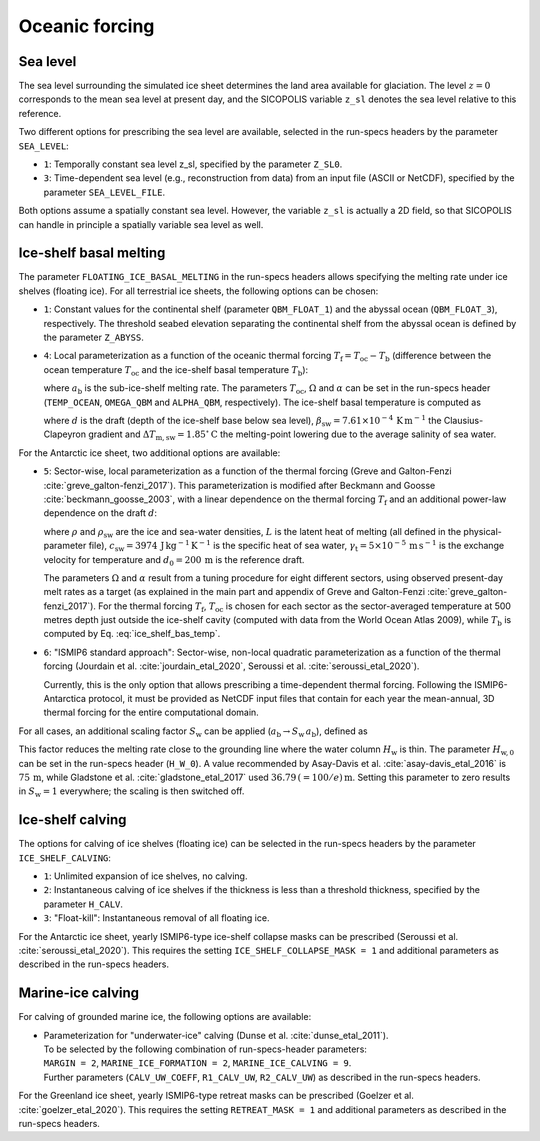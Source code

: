 .. _clim_ocn_forcing:

Oceanic forcing
***************

.. |nbsp| unicode:: 0xA0 
   :trim:

.. _sea_level:

Sea level
=========

The sea level surrounding the simulated ice sheet determines the land area available for glaciation. The level :math:`z=0` corresponds to the mean sea level at present day, and the SICOPOLIS variable ``z_sl`` denotes the sea level relative to this reference.

Two different options for prescribing the sea level are available, selected in the run-specs headers by the parameter ``SEA_LEVEL``\:

* ``1``: Temporally constant sea level z_sl, specified by the parameter ``Z_SL0``.

* ``3``: Time-dependent sea level (e.g., reconstruction from data) from an input file (ASCII or NetCDF), specified by the parameter ``SEA_LEVEL_FILE``.

Both options assume a spatially constant sea level. However, the variable ``z_sl`` is actually a 2D field, so that SICOPOLIS can handle in principle a spatially variable sea level as well.

.. _ice_shelf_basal_melting:

Ice-shelf basal melting
=======================

The parameter ``FLOATING_ICE_BASAL_MELTING`` in the run-specs headers allows specifying the melting rate under ice shelves (floating ice). For all terrestrial ice sheets, the following options can be chosen\:

* ``1``: Constant values for the continental shelf (parameter ``QBM_FLOAT_1``) and the abyssal ocean (``QBM_FLOAT_3``), respectively. The threshold seabed elevation separating the continental shelf from the abyssal ocean is defined by the parameter ``Z_ABYSS``.

* ``4``: Local parameterization as a function of the oceanic thermal forcing :math:`T_\mathrm{f}=T_\mathrm{oc}-T_\mathrm{b}` (difference between the ocean temperature :math:`T_\mathrm{oc}` and the ice-shelf basal temperature :math:`T_\mathrm{b}`)\:

  .. math::
    :label: ice_shelf_bas_melt_1

    a_\mathrm{b} = \Omega\,T_\mathrm{f}^\alpha\,,

  where :math:`a_\mathrm{b}` is the sub-ice-shelf melting rate. The parameters :math:`T_\mathrm{oc}`, :math:`\Omega` and :math:`\alpha` can be set in the run-specs header (``TEMP_OCEAN``, ``OMEGA_QBM`` and ``ALPHA_QBM``, respectively). The ice-shelf basal temperature is computed as

  .. math::
    :label: ice_shelf_bas_temp

    T_\mathrm{b} = -\beta_\mathrm{sw} d 
                     - \Delta{}T_\mathrm{m,sw}\,,

  where :math:`d` is the draft (depth of the ice-shelf base below sea level), :math:`\beta_\mathrm{sw}=7.61\times{}10^{-4}\,\mathrm{K\,m^{-1}}` the Clausius-Clapeyron gradient and :math:`\Delta{}T_\mathrm{m,sw}=1.85^\circ\mathrm{C}` the melting-point lowering due to the average salinity of sea water.

For the Antarctic ice sheet, two additional options are available\:

* ``5``: Sector-wise, local parameterization as a function of the thermal forcing (Greve and Galton-Fenzi :cite:`greve_galton-fenzi_2017`). This parameterization is modified after Beckmann and Goosse :cite:`beckmann_goosse_2003`, with a linear dependence on the thermal forcing :math:`T_\mathrm{f}` and an additional power-law dependence on the draft :math:`d`\:

  .. math::
    :label: ice_shelf_bas_melt_2

    a_\mathrm{b} 
      = \frac{\rho_\mathrm{sw}c_\mathrm{sw}\gamma_\mathrm{t}}{\rho L}
        \,\Omega\,\bigg(\frac{d}{d_0}\bigg)^\alpha \,T_\mathrm{f}\,,

  where :math:`\rho` and :math:`\rho_\mathrm{sw}` are the ice and sea-water densities, :math:`L` is the latent heat of melting (all defined in the physical-parameter file), :math:`c_\mathrm{sw}=3974\,\mathrm{J\,kg^{-1}\,K^{-1}}` is the specific heat of sea water, :math:`\gamma_\mathrm{t}=5\times{}10^{-5}\,\mathrm{m\,s^{-1}}` is the exchange velocity for temperature and :math:`d_0=200\,\mathrm{m}` is the reference draft.

  The parameters :math:`\Omega` and :math:`\alpha` result from a tuning procedure for eight different sectors, using observed present-day melt rates as a target (as explained in the main part and appendix of Greve and Galton-Fenzi :cite:`greve_galton-fenzi_2017`). For the thermal forcing :math:`T_\mathrm{f}`, :math:`T_\mathrm{oc}` is chosen for each sector as the sector-averaged temperature at 500 metres depth just outside the ice-shelf cavity (computed with data from the World Ocean Atlas 2009), while :math:`T_\mathrm{b}` is computed by Eq. |nbsp| :eq:`ice_shelf_bas_temp`.

* ``6``: "ISMIP6 standard approach": Sector-wise, non-local quadratic parameterization as a function of the thermal forcing (Jourdain et al. :cite:`jourdain_etal_2020`, Seroussi et al. :cite:`seroussi_etal_2020`).

  Currently, this is the only option that allows prescribing a time-dependent thermal forcing. Following the ISMIP6-Antarctica protocol, it must be provided as NetCDF input files that contain for each year the mean-annual, 3D thermal forcing for the entire computational domain.

For all cases, an additional scaling factor :math:`S_\mathrm{w}` can be applied (:math:`a_\mathrm{b}\rightarrow{}S_\mathrm{w}\,a_\mathrm{b}`), defined as

.. math::
  :label: ice_shelf_bas_melt_scaling_factor

  S_\mathrm{w}
    = \mathrm{tanh}\,\bigg(\frac{H_\mathrm{w}}{H_\mathrm{w,0}}\bigg)\,.

This factor reduces the melting rate close to the grounding line where the water column :math:`H_\mathrm{w}` is thin. The parameter :math:`H_\mathrm{w,0}` can be set in the run-specs header (``H_W_0``). A value recommended by Asay-Davis et al. :cite:`asay-davis_etal_2016` is :math:`75\,\mathrm{m}`, while Gladstone et al. :cite:`gladstone_etal_2017` used :math:`36.79\,(=100/e)\,\mathrm{m}`. Setting this parameter to zero results in :math:`S_\mathrm{w}=1` everywhere; the scaling is then switched off.

  .. _calving_ice_shelves:

Ice-shelf calving
=================

The options for calving of ice shelves (floating ice) can be selected in the run-specs headers by the parameter ``ICE_SHELF_CALVING``\:

* ``1``: Unlimited expansion of ice shelves, no calving.

* ``2``: Instantaneous calving of ice shelves if the thickness is less than a threshold thickness, specified by the parameter ``H_CALV``.

* ``3``: "Float-kill": Instantaneous removal of all floating ice.

For the Antarctic ice sheet, yearly ISMIP6-type ice-shelf collapse masks can be prescribed (Seroussi et al. :cite:`seroussi_etal_2020`). This requires the setting ``ICE_SHELF_COLLAPSE_MASK = 1`` and additional parameters as described in the run-specs headers.

.. _calving_marine_ice:

Marine-ice calving
==================

For calving of grounded marine ice, the following options are available\:

* | Parameterization for "underwater-ice" calving (Dunse et al. :cite:`dunse_etal_2011`).
  | To be selected by the following combination of run-specs-header parameters\:
  | ``MARGIN = 2``, ``MARINE_ICE_FORMATION = 2``, ``MARINE_ICE_CALVING = 9``.
  | Further parameters (``CALV_UW_COEFF``, ``R1_CALV_UW``, ``R2_CALV_UW``) as described in the run-specs headers.

For the Greenland ice sheet, yearly ISMIP6-type retreat masks can be prescribed (Goelzer et al. :cite:`goelzer_etal_2020`). This requires the setting ``RETREAT_MASK = 1`` and additional parameters as described in the run-specs headers.
